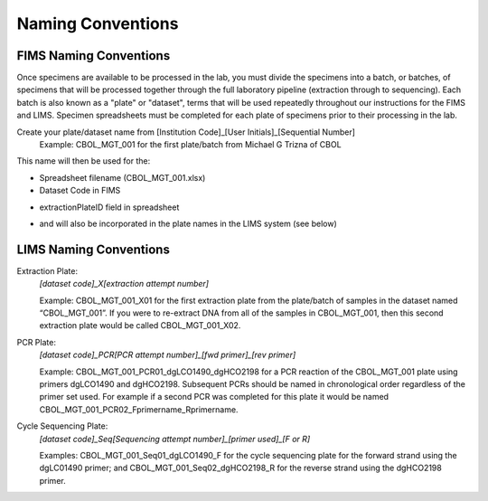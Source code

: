 Naming Conventions
==================

.. _conventions-link:

FIMS Naming Conventions
-----------------------

Once specimens are available to be processed in the lab, you must divide the specimens into a batch, or batches, of specimens that will be processed together through the full laboratory pipeline (extraction through to sequencing). Each batch is also known as a "plate" or "dataset", terms that will be used repeatedly throughout our instructions for the FIMS and LIMS. Specimen spreadsheets must be completed for each plate of specimens prior to their processing in the lab. 

Create your plate/dataset name from [Institution Code]_[User Initials]_[Sequential Number]
	Example: CBOL_MGT_001 for the first plate/batch from Michael G Trizna of CBOL

This name will then be used for the:

* Spreadsheet filename (CBOL_MGT_001.xlsx)

* Dataset Code in FIMS

.. image:: /images/dataset_code.png
	:align: center

* extractionPlateID field in spreadsheet

.. image:: /images/plateid.png
	:align: center
	
* and will also be incorporated in the plate names in the LIMS system (see below)

LIMS Naming Conventions
-----------------------

Extraction Plate:
	*[dataset code]_X[extraction attempt number]*

	Example: CBOL_MGT_001_X01 for the first extraction plate from the plate/batch of samples in the dataset named “CBOL_MGT_001”. If you were to re-extract DNA from all of the samples in CBOL_MGT_001, then this second extraction plate would be called CBOL_MGT_001_X02.


PCR Plate:
	*[dataset code]_PCR[PCR attempt number]_[fwd primer]_[rev primer]*

	Example: CBOL_MGT_001_PCR01_dgLCO1490_dgHCO2198 for a PCR reaction of the CBOL_MGT_001 plate using primers dgLCO1490 and dgHCO2198. Subsequent PCRs should be named in chronological order regardless of the primer set used. For example if a second PCR was completed for this plate it would be named CBOL_MGT_001_PCR02_Fprimername_Rprimername.


Cycle Sequencing Plate:
	*[dataset code]_Seq[Sequencing attempt number]_[primer used]_[F or R]*

	Examples: CBOL_MGT_001_Seq01_dgLCO1490_F for the cycle sequencing plate for the forward strand using the dgLC01490 primer; and CBOL_MGT_001_Seq02_dgHCO2198_R for the reverse strand using the dgHCO2198 primer. 
